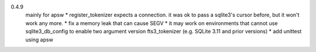 0.4.9
   mainly for apsw
   * register_tokenizer expects a connection. it was ok to pass a sqlite3's cursor before, but it won't work any more.
   * fix a memory leak that can cause SEGV
   * it may work on environments that cannot use sqlite3_db_config to enable two argument version fts3_tokenizer (e.g. SQLite 3.11 and prior versions)
   * add unittest using apsw
